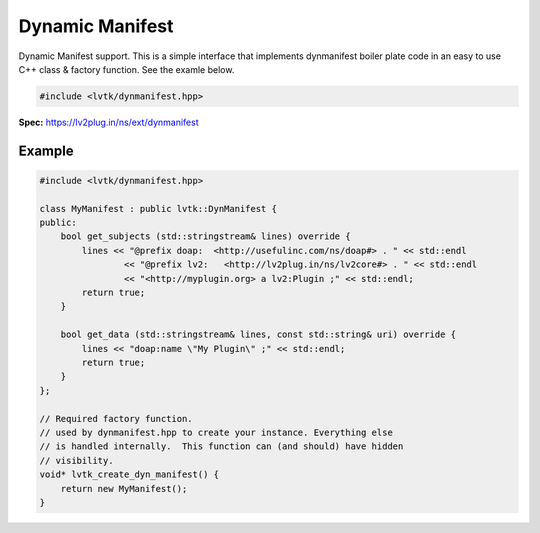 ################
Dynamic Manifest
################

Dynamic Manifest support.  This is a simple interface that implements
dynmanifest boiler plate code in an easy to use C++ class & factory
function.  See the examle below.

.. code-block:: cpp

   #include <lvtk/dynmanifest.hpp>

**Spec:** `<https://lv2plug.in/ns/ext/dynmanifest>`__

-------
Example
-------

.. code-block:: cpp

    #include <lvtk/dynmanifest.hpp>

    class MyManifest : public lvtk::DynManifest {
    public:
        bool get_subjects (std::stringstream& lines) override {
            lines << "@prefix doap:  <http://usefulinc.com/ns/doap#> . " << std::endl
                    << "@prefix lv2:   <http://lv2plug.in/ns/lv2core#> . " << std::endl
                    << "<http://myplugin.org> a lv2:Plugin ;" << std::endl;
            return true;
        }

        bool get_data (std::stringstream& lines, const std::string& uri) override {
            lines << "doap:name \"My Plugin\" ;" << std::endl;
            return true;
        }
    };

    // Required factory function.
    // used by dynmanifest.hpp to create your instance. Everything else
    // is handled internally.  This function can (and should) have hidden
    // visibility.
    void* lvtk_create_dyn_manifest() {
        return new MyManifest();
    }
